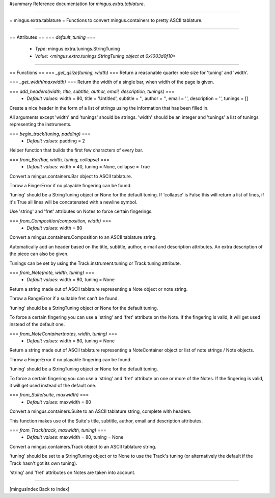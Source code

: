 #summary Reference documentation for `mingus.extra.tablature`.

----

= mingus.extra.tablature =
Functions to convert mingus.containers to pretty ASCII tablature.

----

== Attributes ==
=== `default_tuning` ===
  * *Type*: mingus.extra.tunings.StringTuning
  * *Value*: `<mingus.extra.tunings.StringTuning object at 0x1003d0f10>`


----

== Functions ==
=== `_get_qsize(tuning, width)` ===
Return a reasonable quarter note size for 'tuning' and 'width'.

=== `_get_width(maxwidth)` ===
Return the width of a single bar, when width of the page is given.

=== `add_headers(width, title, subtitle, author, email, description, tunings)` ===
  * *Default values*: width = 80, title = 'Untitled', subtitle = '', author = '', email = '', description = '', tunings = []
Create a nice header in the form of a list of strings using the
information that has been filled in.

All arguments except 'width' and 'tunings' should be strings. 'width'
should be an integer and 'tunings' a list of tunings representing the
instruments.

=== `begin_track(tuning, padding)` ===
  * *Default values*: padding = 2
Helper function that builds the first few characters of every bar.

=== `from_Bar(bar, width, tuning, collapse)` ===
  * *Default values*: width = 40, tuning = None, collapse = True
Convert a mingus.containers.Bar object to ASCII tablature.

Throw a FingerError if no playable fingering can be found.

'tuning' should be a StringTuning object or None for the default tuning.
If 'collapse' is False this will return a list of lines, if it's True
all lines will be concatenated with a newline symbol.

Use 'string' and 'fret' attributes on Notes to force certain fingerings.

=== `from_Composition(composition, width)` ===
  * *Default values*: width = 80
Convert a mingus.containers.Composition to an ASCII tablature string.

Automatically add an header based on the title, subtitle, author, e-mail
and description attributes. An extra description of the piece can also
be given.

Tunings can be set by using the Track.instrument.tuning or Track.tuning
attribute.

=== `from_Note(note, width, tuning)` ===
  * *Default values*: width = 80, tuning = None
Return a string made out of ASCII tablature representing a Note object
or note string.

Throw a RangeError if a suitable fret can't be found.

'tuning' should be a StringTuning object or None for the default tuning.

To force a certain fingering you can use a 'string' and 'fret' attribute
on the Note. If the fingering is valid, it will get used instead of the
default one.

=== `from_NoteContainer(notes, width, tuning)` ===
  * *Default values*: width = 80, tuning = None
Return a string made out of ASCII tablature representing a
NoteContainer object or list of note strings / Note objects.

Throw a FingerError if no playable fingering can be found.

'tuning' should be a StringTuning object or None for the default tuning.

To force a certain fingering you can use a 'string' and 'fret' attribute
on one or more of the Notes. If the fingering is valid, it will get used
instead of the default one.

=== `from_Suite(suite, maxwidth)` ===
  * *Default values*: maxwidth = 80
Convert a mingus.containers.Suite to an ASCII tablature string, complete
with headers.

This function makes use of the Suite's title, subtitle, author, email
and description attributes.

=== `from_Track(track, maxwidth, tuning)` ===
  * *Default values*: maxwidth = 80, tuning = None
Convert a mingus.containers.Track object to an ASCII tablature string.

'tuning' should be set to a StringTuning object or to None to use the
Track's tuning (or alternatively the default if the Track hasn't got its
own tuning).

'string' and 'fret' attributes on Notes are taken into account.


----

[mingusIndex Back to Index]
